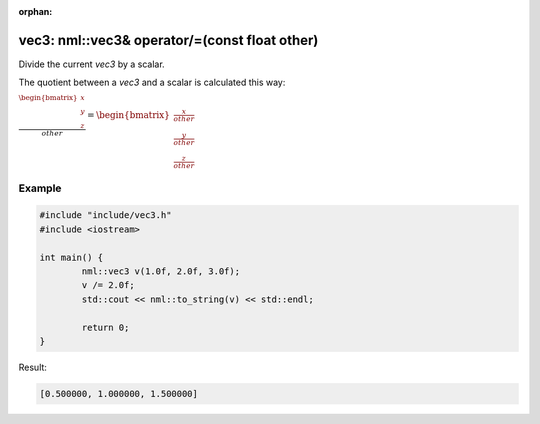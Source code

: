 :orphan:

vec3: nml::vec3& operator/=(const float other)
==============================================

Divide the current *vec3* by a scalar.

The quotient between a *vec3* and a scalar is calculated this way:

:math:`\frac{\begin{bmatrix} x \\ y \\ z \end{bmatrix}}{other} = \begin{bmatrix} \frac{x}{other} \\ \frac{y}{other} \\ \frac{z}{other} \end{bmatrix}`

Example
-------

.. code-block:: cpp

	#include "include/vec3.h"
	#include <iostream>

	int main() {
		nml::vec3 v(1.0f, 2.0f, 3.0f);
		v /= 2.0f;
		std::cout << nml::to_string(v) << std::endl;

		return 0;
	}

Result:

.. code-block::

	[0.500000, 1.000000, 1.500000]